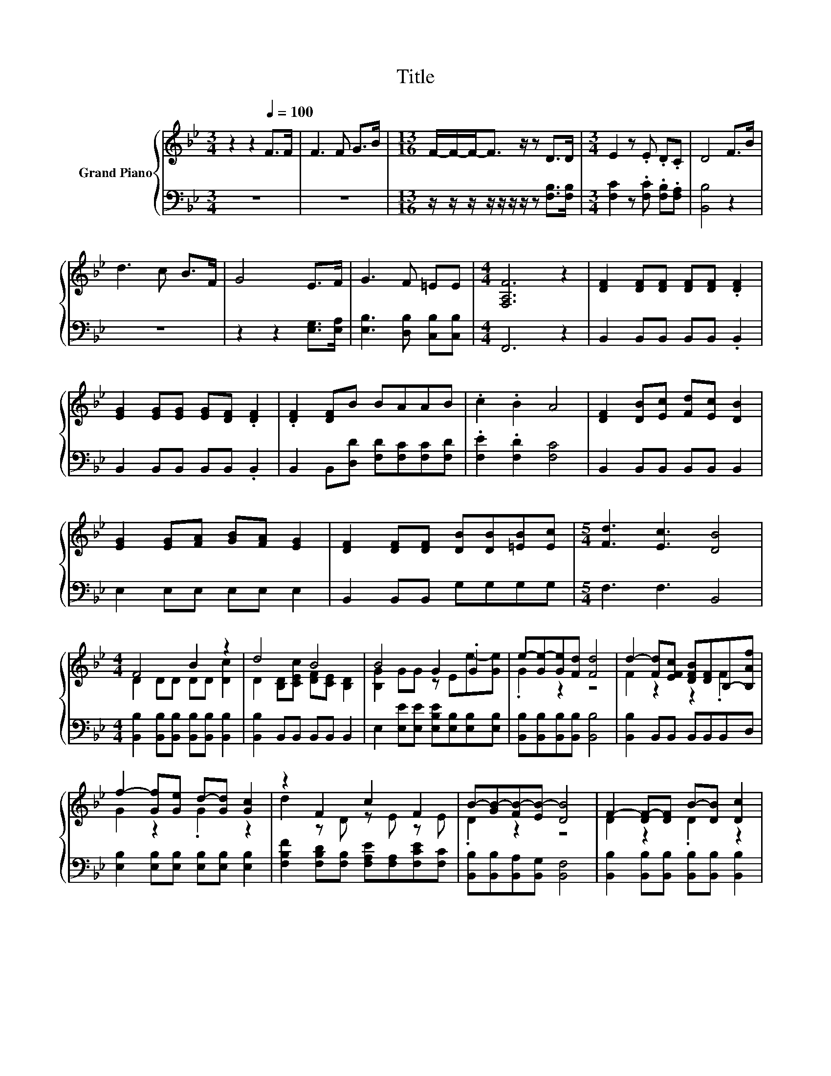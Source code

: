 X:1
T:Title
%%score { ( 1 3 ) | 2 }
L:1/8
M:3/4
K:Bb
V:1 treble nm="Grand Piano"
V:3 treble 
V:2 bass 
V:1
 z2 z2[Q:1/4=100] F>F | F3 F G>B |[M:13/16] F/-F/-F-<F z/ z D>D |[M:3/4] E2 z .E .D.C | D4 F>B | %5
 d3 c B>F | G4 E>F | G3 F =EE |[M:4/4] [F,A,F]6 z2 | [DF]2 [DF][DF] [DF][DF] .[DF]2 | %10
 [EG]2 [EG][EG] [EG][DF] .[DF]2 | .[DF]2 [DF]B BAAB | .c2 .B2 A4 | [DF]2 [DB][Ec] [Fd][Ec] [DB]2 | %14
 [EG]2 [EG][FA] [GB][FA] [EG]2 | [DF]2 [DF][DF] [DB][DB][=EB][Ec] |[M:5/4] [Fd]3 [Ec]3 [DB]4 | %17
[M:4/4] F4 B2 z2 | d4 B4 | B4 G2 .G2 | e-[Ge-][Ge][Fd] [Fd]4 | d2- [Fd][EFc] [DFB][DF]B,-[B,Af] | %22
 f2- [Gf][Ge] d-[Gd] [Gc]2 | z2 F2 c2 F2 | B-[GB-][FB-][EB-] [DB]4 | F2- [DF-][DF] B-[DB] [Dc]2 | %26
 d2- [B,Dd][CEc] B-[CEB-] [B,DB]2 | B2- [GB-][GB] z Ee-[Ge] | e-[Ge-][Ge][Fd] [Fd]4 | %29
 d2- [Fd][EFc] [DFB][DF]B,-[B,Af] | f2- [Gf][Ge] d-[Gd] [Gc]2 | z2 F2 c2 F2 | %32
 B-[GB-][FB-][EB-] [DB]4 | G2 ^F2 G2 [FA]2 | [GB]2 [Gc]2 [^Fd]4 | %35
 [Gd]2 .[B=e].[Be] .[Af].[A_e].[Bd].B |[M:6/4] d3 c3 [DB]6 |] %37
V:2
 z6 | z6 |[M:13/16] z/ z/ z/ z/ z/ z/ z/ z [F,B,]>[F,B,] |[M:3/4] [F,C]2 z .[F,C] .[F,B,].[F,A,] | %4
 [B,,B,]4 z2 | z6 | z2 z2 [E,G,]>[E,A,] | [E,B,]3 [D,B,] [C,B,][C,B,] |[M:4/4] F,,6 z2 | %9
 B,,2 B,,B,, B,,B,, .B,,2 | B,,2 B,,B,, B,,B,, .B,,2 | B,,2 B,,[D,D] [F,D][F,C][F,C][F,D] | %12
 .[F,E]2 .[F,D]2 [F,C]4 | B,,2 B,,B,, B,,B,, B,,2 | E,2 E,E, E,E, E,2 | B,,2 B,,B,, G,G,G,G, | %16
[M:5/4] F,3 F,3 B,,4 |[M:4/4] [B,,B,]2 [B,,B,][B,,B,] [B,,B,][B,,B,] [B,,B,]2 | %18
 [B,,B,]2 B,,B,, B,,B,, B,,2 | E,2 [E,E][E,E] [E,B,E][E,B,][E,B,][E,B,] | %20
 [B,,B,][B,,B,][B,,B,][B,,B,] [B,,B,]4 | [B,,B,]2 B,,B,, B,,B,,B,,D, | %22
 [E,B,]2 [E,B,][E,B,] [E,B,][E,B,] [E,B,]2 | [F,B,F]2 [F,B,D][F,B,] [F,A,E][F,A,][F,CE][F,C] | %24
 [B,,B,][B,,B,][B,,A,][B,,G,] [B,,F,]4 | [B,,B,]2 [B,,B,][B,,B,] [B,,B,][B,,B,] [B,,B,]2 | %26
 [B,,B,]2 B,,B,, B,,B,, B,,2 | E,2 [E,E][E,E] [E,B,E][E,B,][E,B,][E,B,] | %28
 [B,,B,][B,,B,][B,,B,][B,,B,] [B,,B,]4 | [B,,B,]2 B,,B,, B,,B,,B,,D, | %30
 [E,B,]2 [E,B,][E,B,] [E,B,][E,B,] [E,B,]2 | [F,B,F]2 [F,B,D][F,B,] [F,A,E][F,A,][F,CE][F,C] | %32
 [B,,B,][B,,B,][B,,A,][B,,G,] [B,,F,]4 | [E,B,E]2 [E,CE]2 [E,B,E]2 [E,B,]2 | %34
 [E,B,]2 [E,G,]2 [D,A,]4 | [G,B,]2 .[G,C].[G,C] .[F,C].[F,C].[F,F].[F,DF] | %36
[M:6/4] [F,B,F]3 [F,A,E]3 [B,,B,]6 |] %37
V:3
 x6 | x6 |[M:13/16] x13/2 |[M:3/4] x6 | x6 | x6 | x6 | x6 |[M:4/4] x8 | x8 | x8 | x8 | x8 | x8 | %14
 x8 | x8 |[M:5/4] x10 |[M:4/4] D2 DD DD [Dc]2 | D2 [B,D][CEc] [DF][CE] [B,D]2 | %19
 [B,G]2 GG z Ee-[Ge] | .G2 z2 z4 | F2 z2 z2 .F2 | G2 z2 .G2 z2 | d2 z D z E z E | .D2 z2 z4 | %25
 D2 z2 .D2 z2 | D2 z2 .[DF]2 z2 | [B,G]2 z2 G2 .G2 | .G2 z2 z4 | F2 z2 z2 .F2 | G2 z2 .G2 z2 | %31
 d2 z D z E z E | .D2 z2 z4 | x8 | x8 | x8 |[M:6/4] x12 |] %37

